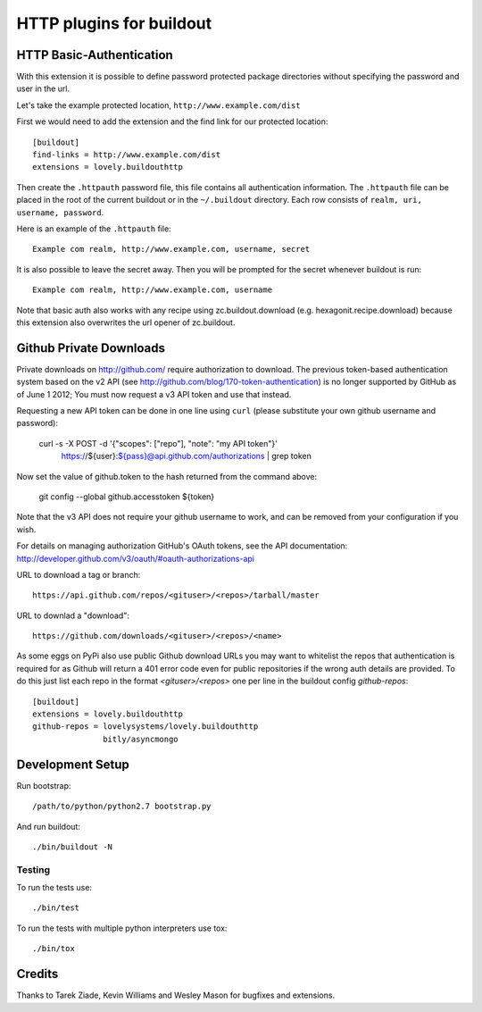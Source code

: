 =========================
HTTP plugins for buildout
=========================

HTTP Basic-Authentication
=========================

With this extension it is possible to define password protected
package directories without specifying the password and user in the
url.

Let's take the example protected location, ``http://www.example.com/dist``

First we would need to add the extension and the find link for our
protected location::

    [buildout]
    find-links = http://www.example.com/dist
    extensions = lovely.buildouthttp

Then create the ``.httpauth`` password file, this file contains all
authentication information. The ``.httpauth`` file can be placed in the root of
the current buildout or in the ``~/.buildout`` directory. Each row consists of
``realm, uri, username, password``.

Here is an example of the ``.httpauth`` file::

    Example com realm, http://www.example.com, username, secret

It is also possible to leave the secret away. Then you will be prompted for the
secret whenever buildout is run::

    Example com realm, http://www.example.com, username

Note that basic auth also works with any recipe using
zc.buildout.download (e.g. hexagonit.recipe.download) because this
extension also overwrites the url opener of zc.buildout.

Github Private Downloads
========================

Private downloads on http://github.com/ require authorization to download.
The previous token-based authentication system based on the v2 API (see
http://github.com/blog/170-token-authentication) is no longer supported by
GitHub as of June 1 2012; You must now request a v3 API token and use that
instead.

Requesting a new API token can be done in one line using ``curl`` (please
substitute your own github username and password):

    curl -s -X POST -d '{"scopes": ["repo"], "note": "my API token"}' \
        https://${user}:${pass}@api.github.com/authorizations | grep token

Now set the value of github.token to the hash returned from the command above:

    git config --global github.accesstoken ${token}

Note that the v3 API does not require your github username to work, and can
be removed from your configuration if you wish.

For details on managing authorization GitHub's OAuth tokens, see the API
documentation: http://developer.github.com/v3/oauth/#oauth-authorizations-api

URL to download a tag or branch::

    https://api.github.com/repos/<gituser>/<repos>/tarball/master

URL to downlad a "download"::

    https://github.com/downloads/<gituser>/<repos>/<name>

As some eggs on PyPi also use public Github download URLs you may want to
whitelist the repos that authentication is required for as Github will
return a 401 error code even for public repositories if the wrong auth
details are provided.
To do this just list each repo in the format `<gituser>/<repos>` one per
line in the buildout config `github-repos`::

    [buildout]
    extensions = lovely.buildouthttp
    github-repos = lovelysystems/lovely.buildouthttp
                   bitly/asyncmongo


Development Setup
==============================

Run bootstrap::

    /path/to/python/python2.7 bootstrap.py

And run buildout::

    ./bin/buildout -N

Testing
_______

To run the tests use::

    ./bin/test

To run the tests with multiple python interpreters use tox::

    ./bin/tox

Credits
=======

Thanks to Tarek Ziade, Kevin Williams and Wesley Mason for bugfixes and extensions.
